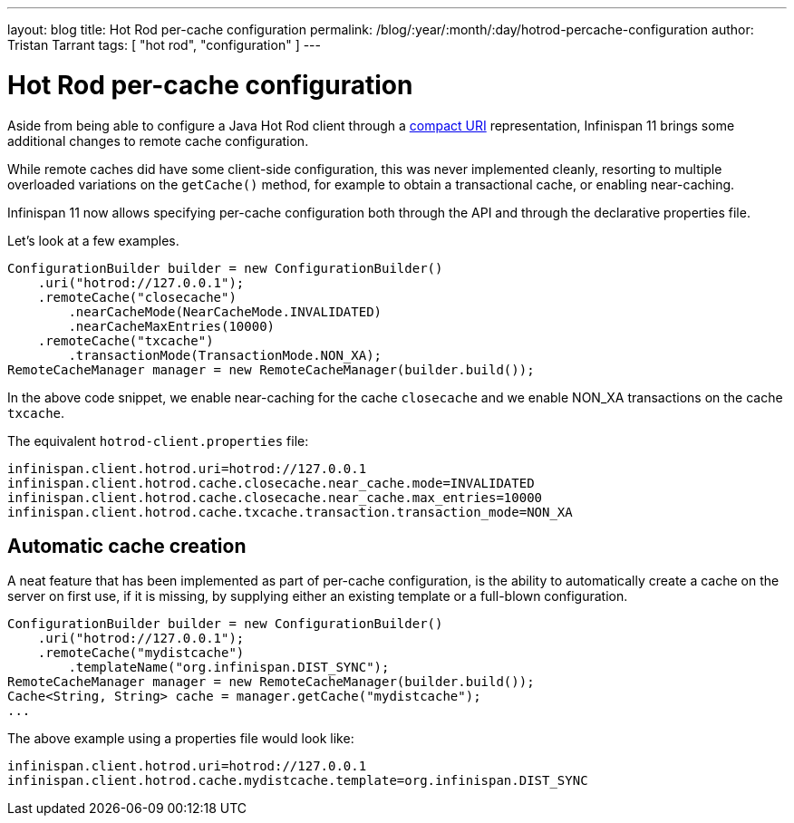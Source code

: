 ---
layout: blog
title: Hot Rod per-cache configuration
permalink: /blog/:year/:month/:day/hotrod-percache-configuration
author: Tristan Tarrant
tags: [ "hot rod", "configuration" ]
---

= Hot Rod per-cache configuration

Aside from being able to configure a Java Hot Rod client through a https://infinispan.org/blog/[compact URI] representation, Infinispan 11 brings some additional changes to remote cache configuration.

While remote caches did have some client-side configuration, this was never implemented cleanly, resorting to multiple overloaded variations on the `getCache()` method, for example to obtain a transactional cache, or enabling near-caching.

Infinispan 11 now allows specifying per-cache configuration both through the API and through the declarative properties file.

Let's look at a few examples.

[source,java]
----
ConfigurationBuilder builder = new ConfigurationBuilder()
    .uri("hotrod://127.0.0.1");
    .remoteCache("closecache")
        .nearCacheMode(NearCacheMode.INVALIDATED)
        .nearCacheMaxEntries(10000)
    .remoteCache("txcache")
        .transactionMode(TransactionMode.NON_XA);
RemoteCacheManager manager = new RemoteCacheManager(builder.build());
----

In the above code snippet, we enable near-caching for the cache `closecache` and we enable NON_XA transactions on the cache `txcache`.

The equivalent `hotrod-client.properties` file:

[source]
----
infinispan.client.hotrod.uri=hotrod://127.0.0.1
infinispan.client.hotrod.cache.closecache.near_cache.mode=INVALIDATED
infinispan.client.hotrod.cache.closecache.near_cache.max_entries=10000
infinispan.client.hotrod.cache.txcache.transaction.transaction_mode=NON_XA
----

== Automatic cache creation

A neat feature that has been implemented as part of per-cache configuration, is the ability to automatically create a cache on the server on first use, if it is missing, by supplying either an existing template or a full-blown configuration.

[source,java]
----
ConfigurationBuilder builder = new ConfigurationBuilder()
    .uri("hotrod://127.0.0.1");
    .remoteCache("mydistcache")
        .templateName("org.infinispan.DIST_SYNC");
RemoteCacheManager manager = new RemoteCacheManager(builder.build());
Cache<String, String> cache = manager.getCache("mydistcache");
...
----

The above example using a properties file would look like:

[source]
----
infinispan.client.hotrod.uri=hotrod://127.0.0.1
infinispan.client.hotrod.cache.mydistcache.template=org.infinispan.DIST_SYNC
----

